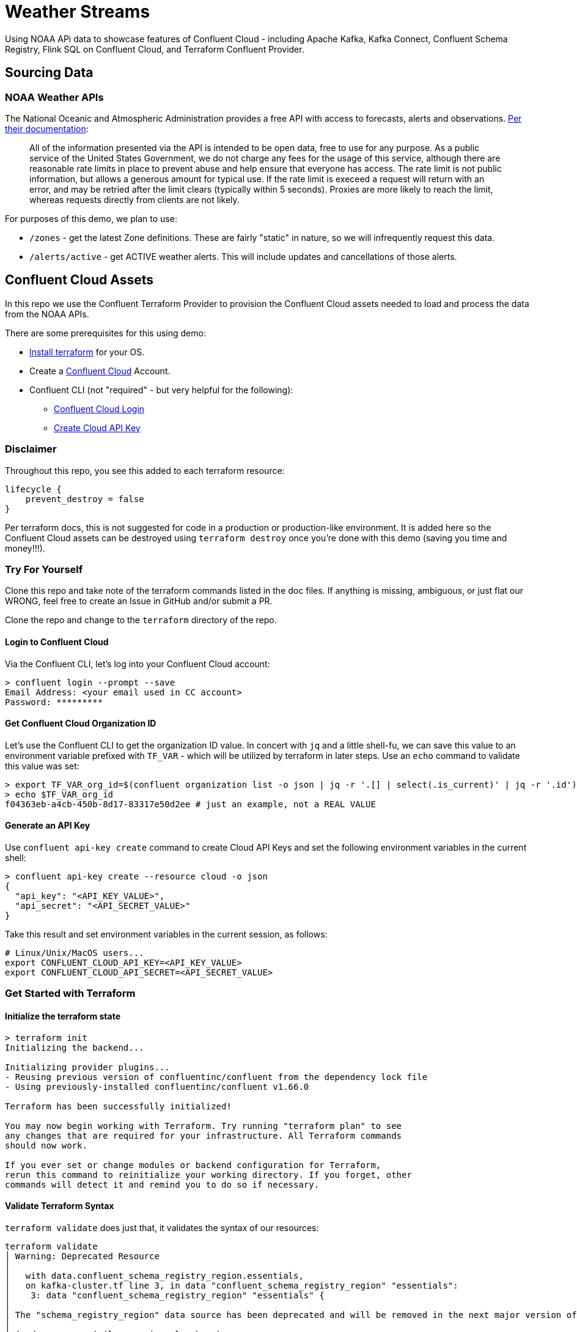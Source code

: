 = Weather Streams

Using NOAA APi data to showcase features of Confluent Cloud - including Apache Kafka, Kafka Connect,
Confluent Schema Registry, Flink SQL on Confluent Cloud, and Terraform Confluent Provider.

== Sourcing Data

=== NOAA Weather APIs

The National Oceanic and Atmospheric Administration provides a free API with access to forecasts, alerts and observations.
https://www.weather.gov/documentation/services-web-api[Per their documentation]:

[quote]
All of the information presented via the API is intended to be open data, free to use for any purpose. As a public service of the United States Government, we do not charge any fees for the usage of this service, although there are reasonable rate limits in place to prevent abuse and help ensure that everyone has access. The rate limit is not public information, but allows a generous amount for typical use. If the rate limit is execeed a request will return with an error, and may be retried after the limit clears (typically within 5 seconds). Proxies are more likely to reach the limit, whereas requests directly from clients are not likely.

.For purposes of this demo, we plan to use:
* `/zones` - get the latest Zone definitions. These are fairly "static" in nature, so we will infrequently request this data.
* `/alerts/active` - get ACTIVE weather alerts. This will include updates and cancellations of those alerts.

== Confluent Cloud Assets
In this repo we use the Confluent Terraform Provider to provision the Confluent Cloud assets needed to load and process
the data from the NOAA APIs.

.There are some prerequisites for this using demo:
* link:https://developer.hashicorp.com/terraform/tutorials/aws-get-started/install-cli[Install terraform] for your OS.
* Create a link:http://confluent.cloud[Confluent Cloud] Account.
* Confluent CLI (not "required" - but very helpful for the following):
** link:https://docs.confluent.io/confluent-cli/current/command-reference/confluent_login.html[Confluent Cloud Login]
** link:https://docs.confluent.io/confluent-cli/current/command-reference/api-key/confluent_api-key_create.html[Create Cloud API Key]

=== Disclaimer
Throughout this repo, you see this added to each terraform resource:
```
lifecycle {
    prevent_destroy = false
}
```
Per terraform docs, this is not suggested for code in a production or production-like environment. It is added here so
the Confluent Cloud assets can be destroyed using `terraform destroy` once you're done with this demo (saving you time and money!!!).

=== Try For Yourself

Clone this repo and take note of the terraform commands listed in the doc files. If anything is missing, ambiguous, or just
flat our WRONG, feel free to create an Issue in GitHub and/or submit a PR.

Clone the repo and change to the `terraform` directory of the repo.

==== Login to Confluent Cloud
Via the Confluent CLI, let's log into your Confluent Cloud account:

```
> confluent login --prompt --save
Email Address: <your email used in CC account>
Password: *********
```

==== Get Confluent Cloud Organization ID
Let's use the Confluent CLI to get the organization ID value. In concert with `jq` and a little shell-fu, we can save
this value to an environment variable prefixed with `TF_VAR` - which will be utilized by terraform in later steps.
Use an `echo` command to validate this value was set:

```
> export TF_VAR_org_id=$(confluent organization list -o json | jq -r '.[] | select(.is_current)' | jq -r '.id')
> echo $TF_VAR_org_id
f04363eb-a4cb-450b-8d17-83317e50d2ee # just an example, not a REAL VALUE
```

==== Generate an API Key

Use `confluent api-key create` command to create Cloud API Keys and set the following environment variables in the current shell:
```
> confluent api-key create --resource cloud -o json
{
  "api_key": "<API_KEY_VALUE>",
  "api_secret": "<API_SECRET_VALUE>"
}
```

Take this result and set environment variables in the current session, as follows:
```
# Linux/Unix/MacOS users...
export CONFLUENT_CLOUD_API_KEY=<API_KEY_VALUE>
export CONFLUENT_CLOUD_API_SECRET=<API_SECRET_VALUE>
```

=== Get Started with Terraform

==== Initialize the terraform state
```
> terraform init
Initializing the backend...

Initializing provider plugins...
- Reusing previous version of confluentinc/confluent from the dependency lock file
- Using previously-installed confluentinc/confluent v1.66.0

Terraform has been successfully initialized!

You may now begin working with Terraform. Try running "terraform plan" to see
any changes that are required for your infrastructure. All Terraform commands
should now work.

If you ever set or change modules or backend configuration for Terraform,
rerun this command to reinitialize your working directory. If you forget, other
commands will detect it and remind you to do so if necessary.
```

==== Validate Terraform Syntax
`terraform validate` does just that, it validates the syntax of our resources:

```
terraform validate
│ Warning: Deprecated Resource
│
│   with data.confluent_schema_registry_region.essentials,
│   on kafka-cluster.tf line 3, in data "confluent_schema_registry_region" "essentials":
│    3: data "confluent_schema_registry_region" "essentials" {
│
│ The "schema_registry_region" data source has been deprecated and will be removed in the next major version of the provider (2.0.0). Refer to the Upgrade Guide at https://registry.terraform.io/providers/confluentinc/confluent/latest/docs/guides/version-2-upgrade for more details. The guide will be published once version 2.0.0 is released.
│
│ (and one more similar warning elsewhere)
╵
Success! The configuration is valid, but there were some validation warnings as shown above.
```
IMPORTANT: We're aware of this deprecation warning. When alternative solutions go GA, this will be fixed.

=== Terraform Plan and Apply

Create a terraform plan named `tfplan`, using your organization ID as a variable value:
```
terraform plan -out "tfplan"
```
[%collapsible]
====
```
data.confluent_flink_region.main: Reading...
data.confluent_flink_region.us-east-2: Reading...
data.confluent_schema_registry_region.essentials: Reading...
data.confluent_organization.main: Reading...
data.confluent_flink_region.us-east-2: Read complete after 1s [id=aws.us-east-2]
data.confluent_flink_region.main: Read complete after 1s [id=aws.us-east-2]
data.confluent_schema_registry_region.essentials: Read complete after 1s [id=sgreg-1]
data.confluent_organization.main: Read complete after 1s [id=2929cae7-840e-47d3-b6f5-67d03587cd01]

Terraform used the selected providers to generate the following execution plan. Resource actions are indicated with the following symbols:
  + create

Terraform will perform the following actions:

  # confluent_api_key.app-manager-flink-api-key will be created
  + resource "confluent_api_key" "app-manager-flink-api-key" {
      + description            = "Flink API Key that is owned by 'app-manager' service account"
      + disable_wait_for_ready = false
      + display_name           = "app-manager-flink-api-key"
      + id                     = (known after apply)
      + secret                 = (sensitive value)

      + managed_resource {
          + api_version = (known after apply)
          + id          = "aws.us-east-2"
          + kind        = "Region"

          + environment {
              + id = (known after apply)
            }
        }

      + owner {
          + api_version = (known after apply)
          + id          = (known after apply)
          + kind        = (known after apply)
        }
    }

  # confluent_api_key.app-manager-kafka-api-key will be created
  + resource "confluent_api_key" "app-manager-kafka-api-key" {
      + description            = "Kafka API Key that is owned by 'app-manager' service account"
      + disable_wait_for_ready = false
      + display_name           = "app-manager-kafka-api-key"
      + id                     = (known after apply)
      + secret                 = (sensitive value)

      + managed_resource {
          + api_version = (known after apply)
          + id          = (known after apply)
          + kind        = (known after apply)

          + environment {
              + id = (known after apply)
            }
        }

      + owner {
          + api_version = (known after apply)
          + id          = (known after apply)
          + kind        = (known after apply)
        }
    }

  # confluent_api_key.env-manager-schema-registry-api-key will be created
  + resource "confluent_api_key" "env-manager-schema-registry-api-key" {
      + description            = "Schema Registry API Key that is owned by 'env-manager' service account"
      + disable_wait_for_ready = false
      + display_name           = "env-manager-schema-registry-api-key"
      + id                     = (known after apply)
      + secret                 = (sensitive value)

      + managed_resource {
          + api_version = (known after apply)
          + id          = (known after apply)
          + kind        = (known after apply)

          + environment {
              + id = (known after apply)
            }
        }

      + owner {
          + api_version = (known after apply)
          + id          = (known after apply)
          + kind        = (known after apply)
        }
    }

  # confluent_connector.noaa_alerts_source will be created
  + resource "confluent_connector" "noaa_alerts_source" {
      + config_nonsensitive = (known after apply)
      + config_sensitive    = (sensitive value)
      + id                  = (known after apply)
      + status              = (known after apply)

      + environment {
          + id = (known after apply)
        }

      + kafka_cluster {
          + id = (known after apply)
        }
    }

  # confluent_connector.noaa_zones_source will be created
  + resource "confluent_connector" "noaa_zones_source" {
      + config_nonsensitive = (known after apply)
      + config_sensitive    = (sensitive value)
      + id                  = (known after apply)
      + status              = (known after apply)

      + environment {
          + id = (known after apply)
        }

      + kafka_cluster {
          + id = (known after apply)
        }
    }

  # confluent_environment.cc_env will be created
  + resource "confluent_environment" "cc_env" {
      + display_name  = "weather-streams"
      + id            = (known after apply)
      + resource_name = (known after apply)
    }

  # confluent_flink_compute_pool.weather_compute_pool_1 will be created
  + resource "confluent_flink_compute_pool" "weather_compute_pool_1" {
      + api_version   = (known after apply)
      + cloud         = "AWS"
      + display_name  = "weather_compute_pool_1"
      + id            = (known after apply)
      + kind          = (known after apply)
      + max_cfu       = 10
      + region        = "us-east-2"
      + resource_name = (known after apply)

      + environment {
          + id = (known after apply)
        }
    }

  # confluent_kafka_cluster.basic will be created
  + resource "confluent_kafka_cluster" "basic" {
      + api_version        = (known after apply)
      + availability       = "SINGLE_ZONE"
      + bootstrap_endpoint = (known after apply)
      + cloud              = "AWS"
      + display_name       = "weather-cluster-1"
      + id                 = (known after apply)
      + kind               = (known after apply)
      + rbac_crn           = (known after apply)
      + region             = "us-east-2"
      + rest_endpoint      = (known after apply)

      + basic {}

      + environment {
          + id = (known after apply)
        }
    }

  # confluent_kafka_topic.noaa_alerts_active_inbound will be created
  + resource "confluent_kafka_topic" "noaa_alerts_active_inbound" {
      + config           = {
          + "cleanup.policy" = "delete"
        }
      + id               = (known after apply)
      + partitions_count = 3
      + rest_endpoint    = (known after apply)
      + topic_name       = "NoaaAlertsActiveInbound"

      + credentials {
          + key    = (sensitive value)
          + secret = (sensitive value)
        }

      + kafka_cluster {
          + id = (known after apply)
        }
    }

  # confluent_kafka_topic.noaa_zones_inbound will be created
  + resource "confluent_kafka_topic" "noaa_zones_inbound" {
      + config           = {
          + "cleanup.policy" = "delete"
        }
      + id               = (known after apply)
      + partitions_count = 3
      + rest_endpoint    = (known after apply)
      + topic_name       = "NoaaZonesInbound"

      + credentials {
          + key    = (sensitive value)
          + secret = (sensitive value)
        }

      + kafka_cluster {
          + id = (known after apply)
        }
    }

  # confluent_role_binding.app-manager-assigner will be created
  + resource "confluent_role_binding" "app-manager-assigner" {
      + crn_pattern = (known after apply)
      + id          = (known after apply)
      + principal   = (known after apply)
      + role_name   = "Assigner"
    }

  # confluent_role_binding.app-manager-flink-developer will be created
  + resource "confluent_role_binding" "app-manager-flink-developer" {
      + crn_pattern = (known after apply)
      + id          = (known after apply)
      + principal   = (known after apply)
      + role_name   = "FlinkAdmin"
    }

  # confluent_role_binding.app-manager-kafka-cluster-admin will be created
  + resource "confluent_role_binding" "app-manager-kafka-cluster-admin" {
      + crn_pattern = (known after apply)
      + id          = (known after apply)
      + principal   = (known after apply)
      + role_name   = "CloudClusterAdmin"
    }

  # confluent_role_binding.env-manager-environment-admin will be created
  + resource "confluent_role_binding" "env-manager-environment-admin" {
      + crn_pattern = (known after apply)
      + id          = (known after apply)
      + principal   = (known after apply)
      + role_name   = "EnvironmentAdmin"
    }

  # confluent_role_binding.statements-runner-environment-admin will be created
  + resource "confluent_role_binding" "statements-runner-environment-admin" {
      + crn_pattern = (known after apply)
      + id          = (known after apply)
      + principal   = (known after apply)
      + role_name   = "EnvironmentAdmin"
    }

  # confluent_schema.noaa_alerts_active_inbound_value will be created
  + resource "confluent_schema" "noaa_alerts_active_inbound_value" {
      + format             = "AVRO"
      + hard_delete        = false
      + id                 = (known after apply)
      + recreate_on_update = false
      + rest_endpoint      = (known after apply)
      + schema             = jsonencode(
            {
              + fields    = [
                  + {
                      + name = "id"
                      + type = "string"
                    },
                  + {
                      + name = "type"
                      + type = "string"
                    },
                  + {
                      + default = null
                      + name    = "geometry"
                      + type    = [
                          + "null",
                          + {
                              + "connect.name" = "geometry"
                              + fields         = [
                                  + {
                                      + name = "type"
                                      + type = "string"
                                    },
                                  + {
                                      + name = "coordinates"
                                      + type = {
                                          + items = {
                                              + items = {
                                                  + items = "double"
                                                  + type  = "array"
                                                }
                                              + type  = "array"
                                            }
                                          + type  = "array"
                                        }
                                    },
                                ]
                              + name           = "geometry"
                              + type           = "record"
                            },
                        ]
                    },
                  + {
                      + name = "properties"
                      + type = {
                          + "connect.name" = "properties"
                          + fields         = [
                              + {
                                  + name = "x_40id"
                                  + type = "string"
                                },
                              + {
                                  + name = "x_40type"
                                  + type = "string"
                                },
                              + {
                                  + name = "id"
                                  + type = "string"
                                },
                              + {
                                  + default = null
                                  + name    = "areaDesc"
                                  + type    = [
                                      + "null",
                                      + "string",
                                    ]
                                },
                              + {
                                  + name = "geocode"
                                  + type = {
                                      + "connect.name" = "properties.geocode"
                                      + fields         = [
                                          + {
                                              + default = null
                                              + name    = "SAME"
                                              + type    = [
                                                  + "null",
                                                  + {
                                                      + items = "string"
                                                      + type  = "array"
                                                    },
                                                ]
                                            },
                                          + {
                                              + default = null
                                              + name    = "UGC"
                                              + type    = [
                                                  + "null",
                                                  + {
                                                      + items = "string"
                                                      + type  = "array"
                                                    },
                                                ]
                                            },
                                        ]
                                      + name           = "geocode"
                                      + namespace      = "properties"
                                      + type           = "record"
                                    }
                                },
                              + {
                                  + default = null
                                  + name    = "affectedZones"
                                  + type    = [
                                      + "null",
                                      + {
                                          + items = "string"
                                          + type  = "array"
                                        },
                                    ]
                                },
                              + {
                                  + name = "references"
                                  + type = {
                                      + items = {
                                          + "connect.name" = "properties.references"
                                          + fields         = [
                                              + {
                                                  + name = "x_40id"
                                                  + type = "string"
                                                },
                                              + {
                                                  + name = "identifier"
                                                  + type = "string"
                                                },
                                              + {
                                                  + name = "sender"
                                                  + type = "string"
                                                },
                                              + {
                                                  + name = "sent"
                                                  + type = {
                                                      + "connect.name"    = "org.apache.kafka.connect.data.Timestamp"
                                                      + "connect.version" = 1
                                                      + logicalType       = "timestamp-millis"
                                                      + type              = "long"
                                                    }
                                                },
                                            ]
                                          + name           = "references"
                                          + namespace      = "properties"
                                          + type           = "record"
                                        }
                                      + type  = "array"
                                    }
                                },
                              + {
                                  + default = null
                                  + name    = "sent"
                                  + type    = [
                                      + "null",
                                      + {
                                          + "connect.name"    = "org.apache.kafka.connect.data.Timestamp"
                                          + "connect.version" = 1
                                          + logicalType       = "timestamp-millis"
                                          + type              = "long"
                                        },
                                    ]
                                },
                              + {
                                  + default = null
                                  + name    = "effective"
                                  + type    = [
                                      + "null",
                                      + {
                                          + "connect.name"    = "org.apache.kafka.connect.data.Timestamp"
                                          + "connect.version" = 1
                                          + logicalType       = "timestamp-millis"
                                          + type              = "long"
                                        },
                                    ]
                                },
                              + {
                                  + default = null
                                  + name    = "onset"
                                  + type    = [
                                      + "null",
                                      + {
                                          + "connect.name"    = "org.apache.kafka.connect.data.Timestamp"
                                          + "connect.version" = 1
                                          + logicalType       = "timestamp-millis"
                                          + type              = "long"
                                        },
                                    ]
                                },
                              + {
                                  + default = null
                                  + name    = "expires"
                                  + type    = [
                                      + "null",
                                      + {
                                          + "connect.name"    = "org.apache.kafka.connect.data.Timestamp"
                                          + "connect.version" = 1
                                          + logicalType       = "timestamp-millis"
                                          + type              = "long"
                                        },
                                    ]
                                },
                              + {
                                  + default = null
                                  + name    = "ends"
                                  + type    = [
                                      + "null",
                                      + {
                                          + "connect.name"    = "org.apache.kafka.connect.data.Timestamp"
                                          + "connect.version" = 1
                                          + logicalType       = "timestamp-millis"
                                          + type              = "long"
                                        },
                                    ]
                                },
                              + {
                                  + name = "status"
                                  + type = "string"
                                },
                              + {
                                  + name = "messageType"
                                  + type = "string"
                                },
                              + {
                                  + name = "category"
                                  + type = "string"
                                },
                              + {
                                  + name = "severity"
                                  + type = "string"
                                },
                              + {
                                  + name = "certainty"
                                  + type = "string"
                                },
                              + {
                                  + name = "urgency"
                                  + type = "string"
                                },
                              + {
                                  + name = "event"
                                  + type = "string"
                                },
                              + {
                                  + name = "sender"
                                  + type = "string"
                                },
                              + {
                                  + name = "senderName"
                                  + type = "string"
                                },
                              + {
                                  + name = "headline"
                                  + type = "string"
                                },
                              + {
                                  + name = "description"
                                  + type = "string"
                                },
                              + {
                                  + default = null
                                  + name    = "instruction"
                                  + type    = [
                                      + "null",
                                      + "string",
                                    ]
                                },
                              + {
                                  + name = "response"
                                  + type = "string"
                                },
                              + {
                                  + name = "parameters"
                                  + type = {
                                      + "connect.name" = "properties.parameters"
                                      + fields         = [
                                          + {
                                              + default = null
                                              + name    = "AWIPSidentifier"
                                              + type    = [
                                                  + "null",
                                                  + {
                                                      + items = "string"
                                                      + type  = "array"
                                                    },
                                                ]
                                            },
                                          + {
                                              + default = null
                                              + name    = "WMOidentifier"
                                              + type    = [
                                                  + "null",
                                                  + {
                                                      + items = "string"
                                                      + type  = "array"
                                                    },
                                                ]
                                            },
                                          + {
                                              + default = null
                                              + name    = "NWSheadline"
                                              + type    = [
                                                  + "null",
                                                  + {
                                                      + items = "string"
                                                      + type  = "array"
                                                    },
                                                ]
                                            },
                                          + {
                                              + default = null
                                              + name    = "BLOCKCHANNEL"
                                              + type    = [
                                                  + "null",
                                                  + {
                                                      + items = "string"
                                                      + type  = "array"
                                                    },
                                                ]
                                            },
                                          + {
                                              + default = null
                                              + name    = "EAS_ORG"
                                              + type    = [
                                                  + "null",
                                                  + {
                                                      + items = "string"
                                                      + type  = "array"
                                                    },
                                                ]
                                            },
                                          + {
                                              + default = null
                                              + name    = "VTEC"
                                              + type    = [
                                                  + "null",
                                                  + {
                                                      + items = "string"
                                                      + type  = "array"
                                                    },
                                                ]
                                            },
                                          + {
                                              + default = null
                                              + name    = "eventEndingTime"
                                              + type    = [
                                                  + "null",
                                                  + {
                                                      + items = {
                                                          + "connect.name"    = "org.apache.kafka.connect.data.Timestamp"
                                                          + "connect.version" = 1
                                                          + logicalType       = "timestamp-millis"
                                                          + type              = "long"
                                                        }
                                                      + type  = "array"
                                                    },
                                                ]
                                            },
                                          + {
                                              + default = null
                                              + name    = "expiredReferences"
                                              + type    = [
                                                  + "null",
                                                  + {
                                                      + items = "string"
                                                      + type  = "array"
                                                    },
                                                ]
                                            },
                                        ]
                                      + name           = "parameters"
                                      + namespace      = "properties"
                                      + type           = "record"
                                    }
                                },
                            ]
                          + name           = "properties"
                          + type           = "record"
                        }
                    },
                ]
              + name      = "ConnectDefault"
              + namespace = "io.confluent.connect.avro"
              + type      = "record"
            }
        )
      + schema_identifier  = (known after apply)
      + subject_name       = "NoaaAlertsActiveInbound-value"
      + version            = (known after apply)

      + credentials {
          + key    = (sensitive value)
          + secret = (sensitive value)
        }

      + schema_registry_cluster {
          + id = (known after apply)
        }
    }

  # confluent_schema.noaa_zones_inbound_value will be created
  + resource "confluent_schema" "noaa_zones_inbound_value" {
      + format             = "AVRO"
      + hard_delete        = false
      + id                 = (known after apply)
      + recreate_on_update = false
      + rest_endpoint      = (known after apply)
      + schema             = jsonencode(
            {
              + fields    = [
                  + {
                      + default = null
                      + name    = "geometry"
                      + type    = [
                          + "null",
                          + "string",
                        ]
                    },
                  + {
                      + default = null
                      + name    = "url"
                      + type    = [
                          + "null",
                          + "string",
                        ]
                    },
                  + {
                      + default = null
                      + name    = "wxObjectType"
                      + type    = [
                          + "null",
                          + "string",
                        ]
                    },
                  + {
                      + default = null
                      + name    = "id"
                      + type    = [
                          + "null",
                          + "string",
                        ]
                    },
                  + {
                      + default = null
                      + name    = "zoneType"
                      + type    = [
                          + "null",
                          + "string",
                        ]
                    },
                  + {
                      + default = null
                      + name    = "name"
                      + type    = [
                          + "null",
                          + "string",
                        ]
                    },
                  + {
                      + name = "effectiveDate"
                      + type = {
                          + "connect.name"    = "org.apache.kafka.connect.data.Timestamp"
                          + "connect.version" = 1
                          + logicalType       = "timestamp-millis"
                          + type              = "long"
                        }
                    },
                  + {
                      + name = "expirationDate"
                      + type = {
                          + "connect.name"    = "org.apache.kafka.connect.data.Timestamp"
                          + "connect.version" = 1
                          + logicalType       = "timestamp-millis"
                          + type              = "long"
                        }
                    },
                  + {
                      + default = null
                      + name    = "state"
                      + type    = [
                          + "null",
                          + "string",
                        ]
                    },
                  + {
                      + name = "cwas"
                      + type = {
                          + items = "string"
                          + type  = "array"
                        }
                    },
                  + {
                      + name = "forecastOffices"
                      + type = {
                          + items = "string"
                          + type  = "array"
                        }
                    },
                  + {
                      + name = "timeZones"
                      + type = {
                          + items = "string"
                          + type  = "array"
                        }
                    },
                  + {
                      + name = "observationStations"
                      + type = {
                          + items = "string"
                          + type  = "array"
                        }
                    },
                  + {
                      + default = null
                      + name    = "radarStation"
                      + type    = [
                          + "null",
                          + "string",
                        ]
                    },
                ]
              + name      = "ConnectDefault"
              + namespace = "io.confluent.connect.avro"
              + type      = "record"
            }
        )
      + schema_identifier  = (known after apply)
      + subject_name       = "NoaaZonesInbound-value"
      + version            = (known after apply)

      + credentials {
          + key    = (sensitive value)
          + secret = (sensitive value)
        }

      + schema_registry_cluster {
          + id = (known after apply)
        }
    }

  # confluent_schema_registry_cluster.essentials will be created
  + resource "confluent_schema_registry_cluster" "essentials" {
      + api_version   = (known after apply)
      + display_name  = (known after apply)
      + id            = (known after apply)
      + kind          = (known after apply)
      + package       = "ESSENTIALS"
      + resource_name = (known after apply)
      + rest_endpoint = (known after apply)

      + environment {
          + id = (known after apply)
        }

      + region {
          + id = "sgreg-1"
        }
    }

  # confluent_service_account.app-manager will be created
  + resource "confluent_service_account" "app-manager" {
      + api_version  = (known after apply)
      + description  = "Service account to manage 'weather-streams' Kafka cluster"
      + display_name = "weather-streams-app-manager"
      + id           = (known after apply)
      + kind         = (known after apply)
    }

  # confluent_service_account.env-manager will be created
  + resource "confluent_service_account" "env-manager" {
      + api_version  = (known after apply)
      + description  = "Service account to manage 'Staging' environment"
      + display_name = "weather-streams-env-manager"
      + id           = (known after apply)
      + kind         = (known after apply)
    }

  # confluent_service_account.statements-runner will be created
  + resource "confluent_service_account" "statements-runner" {
      + api_version  = (known after apply)
      + description  = "Service account for running Flink Statements in 'inventory' Kafka cluster"
      + display_name = "weather-streams-statements-runner"
      + id           = (known after apply)
      + kind         = (known after apply)
    }

  # confluent_subject_config.noaa_alerts_active_inbound_value_cfg will be created
  + resource "confluent_subject_config" "noaa_alerts_active_inbound_value_cfg" {
      + compatibility_level = "NONE"
      + id                  = (known after apply)
      + rest_endpoint       = (known after apply)
      + subject_name        = "NoaaAlertsActiveInbound-value"

      + credentials {
          + key    = (sensitive value)
          + secret = (sensitive value)
        }

      + schema_registry_cluster {
          + id = (known after apply)
        }
    }

  # confluent_subject_config.noaa_zones_inbound_value_cfg will be created
  + resource "confluent_subject_config" "noaa_zones_inbound_value_cfg" {
      + compatibility_level = "NONE"
      + id                  = (known after apply)
      + rest_endpoint       = (known after apply)
      + subject_name        = "NoaaZonesInbound-value"

      + credentials {
          + key    = (sensitive value)
          + secret = (sensitive value)
        }

      + schema_registry_cluster {
          + id = (known after apply)
        }
    }

Plan: 23 to add, 0 to change, 0 to destroy.

Changes to Outputs:
  + cc_env_display_name                        = "weather-streams"
  + cc_env_id                                  = (known after apply)
  + cc_kafka_cluster_bootstrap_endpoint        = (known after apply)
  + cc_kafka_cluster_id                        = (known after apply)
  + cc_kafka_cluster_rest_endpoint             = (known after apply)
  + cc_schema_registry_endpoint                = (known after apply)
  + cc_schema_registry_id                      = (known after apply)
  + flink_weather_compute_pool_1_display_name  = "weather_compute_pool_1"
  + flink_weather_compute_pool_1_id            = (known after apply)
  + flink_weather_compute_pool_1_resource_name = (known after apply)
  + flink_weather_compute_pool_1_rest_endpoint = "https://flink.us-east-2.aws.confluent.cloud"
  + key_id                                     = (known after apply)
  + key_secret                                 = (known after apply)
  + sr_key_id                                  = (known after apply)
  + sr_key_secret                              = (known after apply)
  + topic_name_noa_active_alerts_id            = "NoaaAlertsActiveInbound"
  + topic_name_noa_zones_in                    = "NoaaZonesInbound"
╷
│ Warning: Deprecated Resource
│
│   with data.confluent_schema_registry_region.essentials,
│   on kafka-cluster.tf line 3, in data "confluent_schema_registry_region" "essentials":
│    3: data "confluent_schema_registry_region" "essentials" {
│
│ The "schema_registry_region" data source has been deprecated and will be removed in the next major version of the provider (2.0.0). Refer to the Upgrade Guide at https://registry.terraform.io/providers/confluentinc/confluent/latest/docs/guides/version-2-upgrade for more details. The guide will be published once version 2.0.0 is released.
│
│ (and 3 more similar warnings elsewhere)
╵

──────────────────────────────────────────────────────────────────────────────────────────────────────────────────────────────────────────────────────────────────────────────────────────────────────────────────────────────────────────────────────────────────────────────────────────────────────────────────────────────────────────────────────────────────────────────────────────

Saved the plan to: tfplan

To perform exactly these actions, run the following command to apply:
    terraform apply "tfplan"
```
====

* As the output of the previous command says, time to "apply" the planned changes:
```
terraform apply "tfplan"
```
[%collapsible]
====
```
...
confluent_connector.noaa_alerts_source: Creation complete after 6m11s [id=lcc-qz2mq7]
╷
│ Warning: Deprecated Resource
│
│   with confluent_schema_registry_cluster.essentials,
│   on kafka-cluster.tf line 9, in resource "confluent_schema_registry_cluster" "essentials":
│    9: resource "confluent_schema_registry_cluster" "essentials" {
│
│ The "schema_registry_cluster" resource has been deprecated and will be removed in the next major version of the provider (2.0.0). Refer to the Upgrade Guide at https://registry.terraform.io/providers/confluentinc/confluent/latest/docs/guides/version-2-upgrade for more details. The guide will be published once version 2.0.0 is released.
╵

Apply complete! Resources: 23 added, 0 changed, 0 destroyed.

Outputs:

cc_env_display_name = "weather-streams"
cc_env_id = "..."
cc_kafka_cluster_bootstrap_endpoint = "SASL_SSL://....us-east-2.aws.confluent.cloud:9092"
cc_kafka_cluster_id = "..."
cc_kafka_cluster_rest_endpoint = "https://....us-east-2.aws.confluent.cloud:443"
cc_schema_registry_endpoint = "https://....us-east-2.aws.confluent.cloud"
cc_schema_registry_id = "..."
flink_weather_compute_pool_1_display_name = "weather_compute_pool_1"
flink_weather_compute_pool_1_id = "..."
flink_weather_compute_pool_1_resource_name = "crn://confluent.cloud/organization=...../environment=env-o217dx/flink-region=aws.us-east-2/compute-pool=..."
flink_weather_compute_pool_1_rest_endpoint = "https://flink.us-east-2.aws.confluent.cloud"
topic_name_noa_active_alerts_id = "NoaaAlertsActiveInbound"
topic_name_noa_zones_in = "NoaaZonesInbound"
```
====

In approximately 6 minutes, we have a Kafka Cluster, Schema Registry, Kafka Topics, registered Avro schemas, HTTP Connectors,
a Flink Compute Pool and several Flink SQL Statements. If configuration changes are needed for these assets, make the changes to the corresponding
terraform resource, then run the `terraform plan` and `terraform apply` steps again.

== Next Steps
At this point, data should be flowing from the HTTP endpoints via Kafka Connect into Kafka, and transformations on that data
are running via the deployed Flink SQL Statements.

.For more explanation of the resources created:
* link:terraform/README.adoc[Terraform Managed Resources]
* link:terraform/CONNECT.adoc[About the Kafka Connectors]
* link:flinksql/README.adoc[About the Flink Statements]



